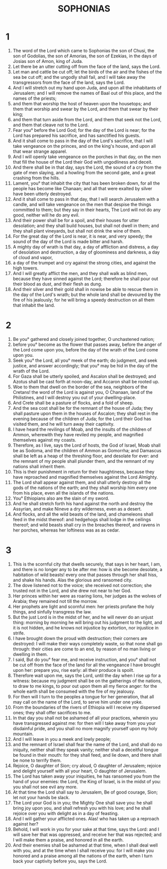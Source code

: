 #+TITLE: SOPHONIAS
* 1
1. The word of the Lord which came to Sophonias the son of Chusi, the son of Godolias, the son of Amorias, the son of Ezekias, in the days of Josias son of Amon, king of Juda.
2. Let there be an utter cutting off from the face of the land, says the Lord.
3. Let man and cattle be cut off; let the birds of the air and the fishes of the sea be cut off; and the ungodly shall fail, and I will take away the transgressors from the face of the land, says the Lord.
4. And I will stretch out my hand upon Juda, and upon all the inhabitants of Jerusalem; and I will remove the names of Baal out of this place, and the names of the priests;
5. and them that worship the host of heaven upon the housetops; and them that worship and swear by the Lord, and them that swear by their king;
6. and them that turn aside from the Lord, and them that seek not the Lord, and them that cleave not to the Lord.
7. Fear you° before the Lord God; for the day of the Lord is near; for the Lord has prepared his sacrifice, and has sanctified his guests.
8. And it shall come to pass in the day of the Lord's sacrifice, that I will take vengeance on the princes, and on the king's house, and upon all that wear strange apparel.
9. And I will openly take vengeance on the porches in that day, on the men that fill the house of the Lord their God with ungodliness and deceit.
10. And there shall be in that day, says the Lord, the sound of a cry from the gate of men slaying, and a howling from the second gate, and a great crashing from the hills.
11. Lament, you° that inhabit the city that has been broken down, for all the people has become like Chanaan; and all that were exalted by silver have been utterly destroyed.
12. And it shall come to pass in that day, that I will search Jerusalem with a candle, and will take vengeance on the men that despise the things committed to them; but they say in their hearts, The Lord will not do any good, neither will he do any evil.
13. And their power shall be for a spoil, and their houses for utter desolation; and they shall build houses, but shall not dwell in them; and they shall plant vineyards, but shall not drink the wine of them.
14. For the great day of the Lord is near, it is near, and very speedy; the sound of the day of the Lord is made bitter and harsh.
15. A mighty day of wrath is that day, a day of affliction and distress, a day of desolation and destruction, a day of gloominess and darkness, a day of cloud and vapor,
16. a day of the trumpet and cry against the strong cities, and against the high towers.
17. And I will greatly afflict the men, and they shall walk as blind men, because they have sinned against the Lord; therefore he shall pour out their blood as dust, and their flesh as dung.
18. And their silver and their gold shall in nowise be able to rescue them in the day of the Lord's wrath; but the whole land shall be devoured by the fire of his jealously; for he will bring a speedy destruction on all them that inhabit the land.
* 2
1. Be you° gathered and closely joined together, O unchastened nation;
2. before you° become as the flower that passes away, before the anger of the Lord come upon you, before the day of the wrath of the Lord come upon you.
3. Seek you° the Lord, all you° meek of the earth; do judgment, and seek justice, and answer accordingly; that you° may be hid in the day of the wrath of the Lord.
4. For Gaza shall be utterly spoiled, and Ascalon shall be destroyed; and Azotus shall be cast forth at noon-day, and Accaron shall be rooted up.
5. Woe to them that dwell on the border of the sea, neighbors of the Cretans! the word of the Lord is against you, O Chanaan, land of the Philistines, and I will destroy you out of your dwelling-place.
6. And Crete shall be a pasture of flocks, and a fold of sheep.
7. And the sea cost shall be for the remnant of the house of Juda; they shall pasture upon them in the houses of Ascalon; they shall rest in the evening because of the children of Juda; for the Lord their God has visited them, and he will turn away their captivity.
8. I have heard the revilings of Moab, and the insults of the children of Ammon, wherewith they have reviled my people, and magnified themselves against my coasts.
9. Therefore, as I live, says the Lord of hosts, the God of Israel, Moab shall be as Sodoma, and the children of Ammon as Gomorrha; and Damascus shall be left as a heap of the threshing floor, and desolate for ever: and the remnant of my people shall plunder them, and the remnant of my nations shall inherit them.
10. This is their punishment in return for their haughtiness, because they have reproached and magnified themselves against the Lord Almighty.
11. The Lord shall appear against them, and shall utterly destroy all the gods of the nations of the earth; and they shall worship him every one from his place, even all the islands of the nations.
12. You° Ethiopians also are the slain of my sword.
13. And he shall stretch forth his hand against the north and destroy the Assyrian, and make Nineve a dry wilderness, even as a desert.
14. And flocks, and all the wild beasts of the land, and chameleons shall feed in the midst thereof: and hedgehogs shall lodge in the ceilings thereof; and wild beasts shall cry in the breaches thereof, and ravens in her porches, whereas her loftiness was as as cedar.
* 3
1. This is the scornful city that dwells securely, that says in her heart, I am, and there is no longer any to be after me: how is she become desolate, a habitation of wild beasts! every one that passes through her shall hiss, and shake his hands. Alas the glorious and ransomed city.
2. The dove listened not to the voice; she received not correction; she trusted not in the Lord, and she drew not near to her God.
3. Her princes within her were as roaring lions, her judges as the wolves of Arabia; they remained not till the morrow.
4. Her prophets are light and scornful men: her priests profane the holy things, and sinfully transgress the law.
5. But the just Lord is in the midst of her, and he will never do an unjust thing: morning by morning he will bring out his judgment to the light, and it is not hidden, and he knows not injustice by extortion, nor injustice in strife.
6. I have brought down the proud with destruction; their corners are destroyed: I will make their ways completely waste, so that none shall go through: their cities are come to an end, by reason of no man living or dwelling in them.
7. I said, But do you° fear me, and receive instruction, and you° shall not be cut off from the face of the land for all the vengeance I have brought upon her: prepare you, rise early: all their produce is spoilt.
8. Therefore wait upon me, says the Lord, until the day when I rise up for a witness: because my judgment shall be on the gatherings of the nations, to draw to me kings, to pour out upon them all my fierce anger: for the whole earth shall be consumed with the fire of my jealousy.
9. For then will I turn to the peoples a tongue for her generation, that all may call on the name of the Lord, to serve him under one yoke.
10. From the boundaries of the rivers of Ethiopia will I receive my dispersed ones; they shall offer sacrifices to me.
11. In that day you shall not be ashamed of all your practices, wherein you have transgressed against me: for then will I take away from you your disdainful pride, and you shall no more magnify yourself upon my holy mountain.
12. And I will leave in you a meek and lowly people;
13. and the remnant of Israel shall fear the name of the Lord, and shall do no iniquity, neither shall they speak vanity; neither shall a deceitful tongue be found in their mouth: for they shall feed, and lie down, and there shall be none to terrify them.
14. Rejoice, O daughter of Sion; cry aloud, O daughter of Jerusalem; rejoice and delight yourself with all your heart, O daughter of Jerusalem.
15. The Lord has taken away your iniquities, he has ransomed you from the hand of your enemies: the Lord, the King of Israel, is in the midst of you: you shall not see evil any more.
16. At that time the Lord shall say to Jerusalem, Be of good courage, Sion; let not your hands be slack.
17. The Lord your God is in you; the Mighty One shall save you: he shall bring joy upon you, and shall refresh you with his love; and he shall rejoice over you with delight as in a day of feasting.
18. And I will gather your afflicted ones. Alas! who has taken up a reproach against her?
19. Behold, I will work in you for your sake at that time, says the Lord: and I will save her that was oppressed, and receive her that was rejected; and I will make them a praise, and honored in all the earth.
20. And their enemies shall be ashamed at that time, when I shall deal well with you, and at the time when I shall receive you: for I will make you honored and a praise among all the nations of the earth, when I turn back your captivity before you, says the Lord.
